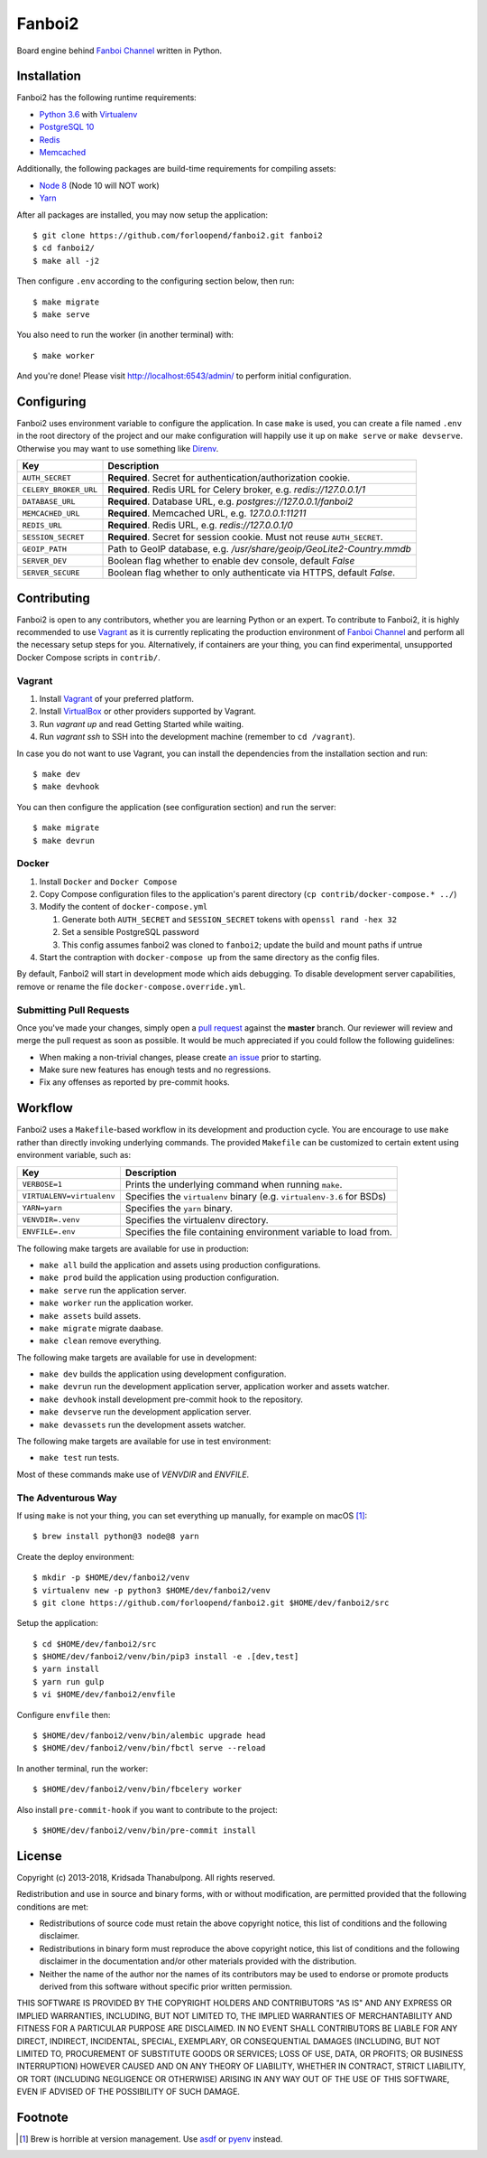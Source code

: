 =======
Fanboi2
=======

|py| |ci|

Board engine behind `Fanboi Channel`_ written in Python.

.. |py| image::
        https://img.shields.io/badge/python-3.6-blue.svg
        :target: https://docs.python.org/3/whatsnew/3.6.html

.. |ci| image::
        https://img.shields.io/travis/forloopend/fanboi2.svg
        :target: https://travis-ci.org/forloopend/fanboi2

Installation
------------

Fanboi2 has the following runtime requirements:

- `Python 3.6 <https://www.python.org/downloads/>`_ with `Virtualenv <https://virtualenv.pypa.io/en/stable/>`_
- `PostgreSQL 10 <https://www.postgresql.org/>`_
- `Redis <https://redis.io/>`_
- `Memcached <https://memcached.org/>`_

Additionally, the following packages are build-time requirements for compiling assets:

- `Node 8 <https://nodejs.org/>`_ (Node 10 will NOT work)
- `Yarn <https://yarnpkg.com/>`_

After all packages are installed, you may now setup the application::

  $ git clone https://github.com/forloopend/fanboi2.git fanboi2
  $ cd fanboi2/
  $ make all -j2

Then configure ``.env`` according to the configuring section below, then run::

  $ make migrate
  $ make serve

You also need to run the worker (in another terminal) with::

  $ make worker

And you're done! Please visit `http://localhost:6543/admin/ <http://localhost:6543/admin/>`_ to perform initial configuration.

Configuring
-----------

Fanboi2 uses environment variable to configure the application. In case ``make`` is used, you can create a file named ``.env`` in the root directory of the project and our make configuration will happily use it up on ``make serve`` or ``make devserve``. Otherwise you may want to use something like `Direnv <https://github.com/direnv/direnv>`_.

========================= =========================================================================
Key                       Description
========================= =========================================================================
``AUTH_SECRET``           **Required**. Secret for authentication/authorization cookie.
``CELERY_BROKER_URL``     **Required**. Redis URL for Celery broker, e.g. `redis://127.0.0.1/1`
``DATABASE_URL``          **Required**. Database URL, e.g. `postgres://127.0.0.1/fanboi2`
``MEMCACHED_URL``         **Required**. Memcached URL, e.g. `127.0.0.1:11211`
``REDIS_URL``             **Required**. Redis URL, e.g. `redis://127.0.0.1/0`
``SESSION_SECRET``        **Required**. Secret for session cookie. Must not reuse ``AUTH_SECRET``.
``GEOIP_PATH``            Path to GeoIP database, e.g. `/usr/share/geoip/GeoLite2-Country.mmdb`
``SERVER_DEV``            Boolean flag whether to enable dev console, default `False`
``SERVER_SECURE``         Boolean flag whether to only authenticate via HTTPS, default `False`.
========================= =========================================================================

Contributing
------------

Fanboi2 is open to any contributors, whether you are learning Python or an expert. To contribute to Fanboi2, it is highly recommended to use `Vagrant`_ as it is currently replicating the production environment of `Fanboi Channel`_ and perform all the necessary setup steps for you. Alternatively, if containers are your thing, you can find experimental, unsupported Docker Compose scripts in ``contrib/``.

Vagrant
^^^^^^^

1. Install `Vagrant`_ of your preferred platform.
2. Install `VirtualBox`_ or other providers supported by Vagrant.
3. Run `vagrant up` and read Getting Started while waiting.
4. Run `vagrant ssh` to SSH into the development machine (remember to ``cd /vagrant``).

In case you do not want to use Vagrant, you can install the dependencies from the installation section and run::

  $ make dev
  $ make devhook

You can then configure the application (see configuration section) and run the server::

  $ make migrate
  $ make devrun

Docker
^^^^^^

1. Install ``Docker`` and ``Docker Compose``
2. Copy Compose configuration files to the application's parent directory (``cp contrib/docker-compose.* ../``)
3. Modify the content of ``docker-compose.yml``

   1. Generate both ``AUTH_SECRET`` and ``SESSION_SECRET`` tokens with ``openssl rand -hex 32``
   2. Set a sensible PostgreSQL password
   3. This config assumes fanboi2 was cloned to ``fanboi2``; update the build and mount paths if untrue

4. Start the contraption with ``docker-compose up`` from the same directory as the config files.

By default, Fanboi2 will start in development mode which aids debugging. To disable development server capabilities, remove or rename the file ``docker-compose.override.yml``.

Submitting Pull Requests
^^^^^^^^^^^^^^^^^^^^^^^^

Once you've made your changes, simply open a `pull request <https://github.com/forloopend/fanboi2/pulls>`_ against the **master** branch. Our reviewer will review and merge the pull request as soon as possible. It would be much appreciated if you could follow the following guidelines:

- When making a non-trivial changes, please create `an issue <https://github.com/forloopend/fanboi2/issues>`_ prior to starting.
- Make sure new features has enough tests and no regressions.
- Fix any offenses as reported by pre-commit hooks.

Workflow
--------

Fanboi2 uses a ``Makefile``-based workflow in its development and production cycle. You are encourage to use ``make`` rather than directly invoking underlying commands. The provided ``Makefile`` can be customized to certain extent using environment variable, such as:

========================= =========================================================================
Key                       Description
========================= =========================================================================
``VERBOSE=1``             Prints the underlying command when running ``make``.
``VIRTUALENV=virtualenv`` Specifies the ``virtualenv`` binary (e.g. ``virtualenv-3.6`` for BSDs)
``YARN=yarn``             Specifies the ``yarn`` binary.
``VENVDIR=.venv``         Specifies the virtualenv directory.
``ENVFILE=.env``          Specifies the file containing environment variable to load from.
========================= =========================================================================

The following make targets are available for use in production:

- ``make all`` build the application and assets using production configurations.
- ``make prod`` build the application using production configuration.
- ``make serve`` run the application server.
- ``make worker`` run the application worker.
- ``make assets`` build assets.
- ``make migrate`` migrate daabase.
- ``make clean`` remove everything.

The following make targets are available for use in development:

- ``make dev`` builds the application using development configuration.
- ``make devrun`` run the development application server, application worker and assets watcher.
- ``make devhook`` install development pre-commit hook to the repository.
- ``make devserve`` run the development application server.
- ``make devassets`` run the development assets watcher.

The following make targets are available for use in test environment:

- ``make test`` run tests.

Most of these commands make use of `VENVDIR` and `ENVFILE`.

The Adventurous Way
^^^^^^^^^^^^^^^^^^^

If using ``make`` is not your thing, you can set everything up manually, for example on macOS [1]_::

  $ brew install python@3 node@8 yarn

Create the deploy environment::

  $ mkdir -p $HOME/dev/fanboi2/venv
  $ virtualenv new -p python3 $HOME/dev/fanboi2/venv
  $ git clone https://github.com/forloopend/fanboi2.git $HOME/dev/fanboi2/src

Setup the application::

  $ cd $HOME/dev/fanboi2/src
  $ $HOME/dev/fanboi2/venv/bin/pip3 install -e .[dev,test]
  $ yarn install
  $ yarn run gulp
  $ vi $HOME/dev/fanboi2/envfile

Configure ``envfile`` then::

  $ $HOME/dev/fanboi2/venv/bin/alembic upgrade head
  $ $HOME/dev/fanboi2/venv/bin/fbctl serve --reload

In another terminal, run the worker::

  $ $HOME/dev/fanboi2/venv/bin/fbcelery worker

Also install ``pre-commit-hook`` if you want to contribute to the project::

  $ $HOME/dev/fanboi2/venv/bin/pre-commit install

License
-------

Copyright (c) 2013-2018, Kridsada Thanabulpong. All rights reserved.

Redistribution and use in source and binary forms, with or without modification, are permitted provided that the following conditions are met:

- Redistributions of source code must retain the above copyright notice, this list of conditions and the following disclaimer.
- Redistributions in binary form must reproduce the above copyright notice, this list of conditions and the following disclaimer in the documentation and/or other materials provided with the distribution.
- Neither the name of the author nor the names of its contributors may be used to endorse or promote products derived from this software without specific prior written permission.

THIS SOFTWARE IS PROVIDED BY THE COPYRIGHT HOLDERS AND CONTRIBUTORS "AS IS" AND ANY EXPRESS OR IMPLIED WARRANTIES, INCLUDING, BUT NOT LIMITED TO, THE IMPLIED WARRANTIES OF MERCHANTABILITY AND FITNESS FOR A PARTICULAR PURPOSE ARE DISCLAIMED. IN NO EVENT SHALL CONTRIBUTORS BE LIABLE FOR ANY DIRECT, INDIRECT, INCIDENTAL, SPECIAL, EXEMPLARY, OR CONSEQUENTIAL DAMAGES (INCLUDING, BUT NOT LIMITED TO, PROCUREMENT OF SUBSTITUTE GOODS OR SERVICES; LOSS OF USE, DATA, OR PROFITS; OR BUSINESS INTERRUPTION) HOWEVER CAUSED AND ON ANY THEORY OF LIABILITY, WHETHER IN CONTRACT, STRICT LIABILITY, OR TORT (INCLUDING NEGLIGENCE OR OTHERWISE) ARISING IN ANY WAY OUT OF THE USE OF THIS SOFTWARE, EVEN IF ADVISED OF THE POSSIBILITY OF SUCH DAMAGE.

.. _Fanboi Channel: https://fanboi.ch/
.. _Waitress: https://docs.pylonsproject.org/projects/waitress/en/latest/
.. _Vagrant: https://www.vagrantup.com/
.. _VirtualBox: https://www.virtualbox.org/
.. _Yarn: https://yarnpkg.com/
.. _Gulp: http://gulpjs.com/

Footnote
--------

.. [1] Brew is horrible at version management. Use `asdf <https://github.com/asdf-vm/asdf>`_ or `pyenv <https://github.com/pyenv/pyenv>`_ instead.
